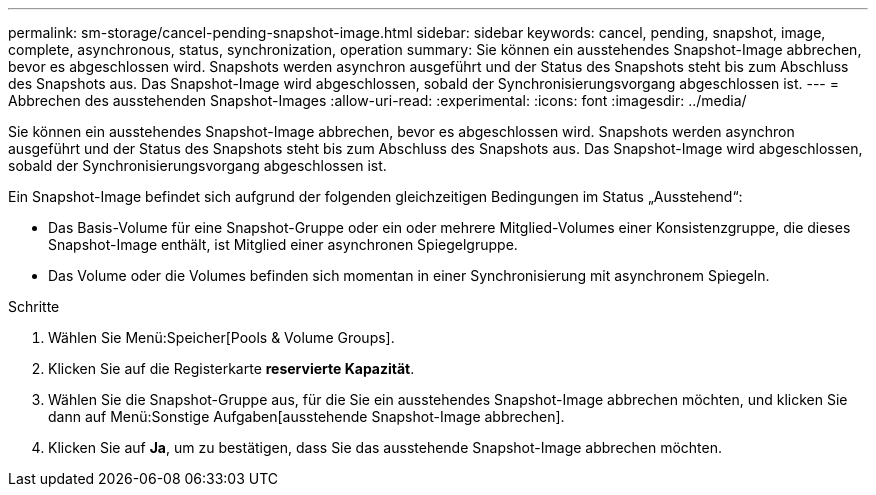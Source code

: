 ---
permalink: sm-storage/cancel-pending-snapshot-image.html 
sidebar: sidebar 
keywords: cancel, pending, snapshot, image, complete, asynchronous, status, synchronization, operation 
summary: Sie können ein ausstehendes Snapshot-Image abbrechen, bevor es abgeschlossen wird. Snapshots werden asynchron ausgeführt und der Status des Snapshots steht bis zum Abschluss des Snapshots aus. Das Snapshot-Image wird abgeschlossen, sobald der Synchronisierungsvorgang abgeschlossen ist. 
---
= Abbrechen des ausstehenden Snapshot-Images
:allow-uri-read: 
:experimental: 
:icons: font
:imagesdir: ../media/


[role="lead"]
Sie können ein ausstehendes Snapshot-Image abbrechen, bevor es abgeschlossen wird. Snapshots werden asynchron ausgeführt und der Status des Snapshots steht bis zum Abschluss des Snapshots aus. Das Snapshot-Image wird abgeschlossen, sobald der Synchronisierungsvorgang abgeschlossen ist.

Ein Snapshot-Image befindet sich aufgrund der folgenden gleichzeitigen Bedingungen im Status „Ausstehend“:

* Das Basis-Volume für eine Snapshot-Gruppe oder ein oder mehrere Mitglied-Volumes einer Konsistenzgruppe, die dieses Snapshot-Image enthält, ist Mitglied einer asynchronen Spiegelgruppe.
* Das Volume oder die Volumes befinden sich momentan in einer Synchronisierung mit asynchronem Spiegeln.


.Schritte
. Wählen Sie Menü:Speicher[Pools & Volume Groups].
. Klicken Sie auf die Registerkarte *reservierte Kapazität*.
. Wählen Sie die Snapshot-Gruppe aus, für die Sie ein ausstehendes Snapshot-Image abbrechen möchten, und klicken Sie dann auf Menü:Sonstige Aufgaben[ausstehende Snapshot-Image abbrechen].
. Klicken Sie auf *Ja*, um zu bestätigen, dass Sie das ausstehende Snapshot-Image abbrechen möchten.

